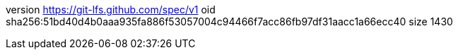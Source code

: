 version https://git-lfs.github.com/spec/v1
oid sha256:51bd40d4b0aaa935fa886f53057004c94466f7acc86fb97df31aacc1a66ecc40
size 1430
